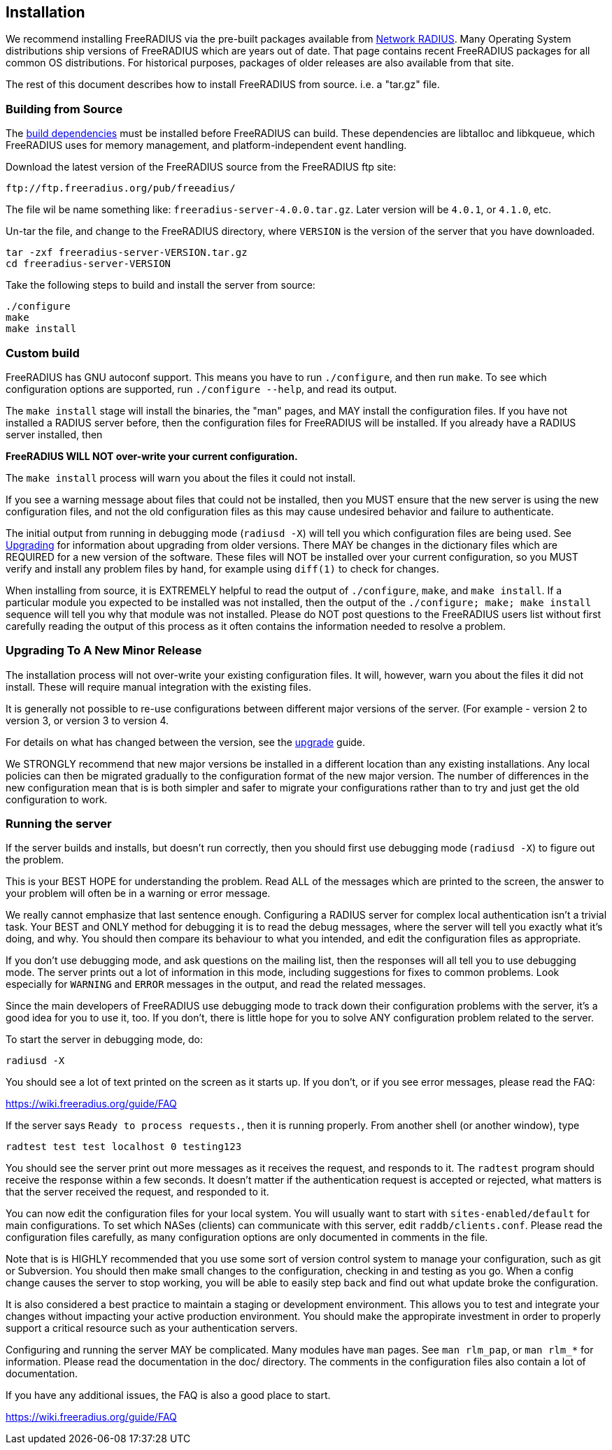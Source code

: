 == Installation

We recommend installing FreeRADIUS via the pre-built packages available
from http://packages.networkradius.com[Network RADIUS]. Many Operating
System distributions ship versions of FreeRADIUS which are years out of
date. That page contains recent FreeRADIUS packages for all common OS
distributions. For historical purposes, packages of older releases are
also available from that site.

The rest of this document describes how to install FreeRADIUS from
source. i.e. a "tar.gz" file.

=== Building from Source

The xref:developers:dependencies.adoc[build dependencies] must be
installed before FreeRADIUS can build. These dependencies are libtalloc
and libkqueue, which FreeRADIUS uses for memory management, and
platform-independent event handling.

Download the latest version of the FreeRADIUS source from the FreeRADIUS
ftp site:

```
ftp://ftp.freeradius.org/pub/freeadius/
```

The file wil be name something like: `freeradius-server-4.0.0.tar.gz`.
Later version will be `4.0.1`, or `4.1.0`, etc.

Un-tar the file, and change to the FreeRADIUS directory, where
`VERSION` is the version of the server that you have downloaded.

[source,bash]
----
tar -zxf freeradius-server-VERSION.tar.gz
cd freeradius-server-VERSION
----

Take the following steps to build and install the server from source:

[source,bash]
----
./configure
make
make install
----

=== Custom build

FreeRADIUS has GNU autoconf support. This means you have to run
`./configure`, and then run `make`. To see which configuration
options are supported, run `./configure --help`, and read its output.

The `make install` stage will install the binaries, the "man" pages,
and MAY install the configuration files. If you have not installed a
RADIUS server before, then the configuration files for FreeRADIUS will
be installed. If you already have a RADIUS server installed, then

*FreeRADIUS WILL NOT over-write your current configuration.*

The `make install` process will warn you about the files it could not
install.

If you see a warning message about files that could not be installed,
then you MUST ensure that the new server is using the new configuration
files, and not the old configuration files as this may cause undesired
behavior and failure to authenticate.

The initial output from running in debugging mode (`radiusd -X`) will
tell you which configuration files are being used. See
xref:upgrade:index.adoc[Upgrading] for information about upgrading from older
versions. There MAY be changes in the dictionary files which are
REQUIRED for a new version of the software. These files will NOT be
installed over your current configuration, so you MUST verify and
install any problem files by hand, for example using `diff(1)` to
check for changes.

When installing from source, it is EXTREMELY helpful to read the output
of `./configure`, `make`, and `make install`. If a particular
module you expected to be installed was not installed, then the output
of the `./configure; make; make install` sequence will tell you why
that module was not installed. Please do NOT post questions to the
FreeRADIUS users list without first carefully reading the output of this
process as it often contains the information needed to resolve a
problem.

=== Upgrading To A New Minor Release

The installation process will not over-write your existing configuration
files. It will, however, warn you about the files it did not install.
These will require manual integration with the existing files.

It is generally not possible to re-use configurations between different
major versions of the server. (For example - version 2 to version 3, or
version 3 to version 4.

For details on what has changed between the version, see the
xref:upgrade:index.adoc[upgrade] guide.

We STRONGLY recommend that new major versions be installed in a
different location than any existing installations. Any local policies
can then be migrated gradually to the configuration format of the new
major version. The number of differences in the new configuration mean
that is is both simpler and safer to migrate your configurations rather
than to try and just get the old configuration to work.

=== Running the server

If the server builds and installs, but doesn’t run correctly, then you
should first use debugging mode (`radiusd -X`) to figure out the
problem.

This is your BEST HOPE for understanding the problem. Read ALL of the
messages which are printed to the screen, the answer to your problem
will often be in a warning or error message.

We really cannot emphasize that last sentence enough. Configuring a
RADIUS server for complex local authentication isn’t a trivial task.
Your BEST and ONLY method for debugging it is to read the debug
messages, where the server will tell you exactly what it’s doing, and
why. You should then compare its behaviour to what you intended, and
edit the configuration files as appropriate.

If you don’t use debugging mode, and ask questions on the mailing
list, then the responses will all tell you to use debugging mode. The
server prints out a lot of information in this mode, including
suggestions for fixes to common problems. Look especially for
`WARNING` and `ERROR` messages in the output, and read the related
messages.

Since the main developers of FreeRADIUS use debugging mode to track down
their configuration problems with the server, it’s a good idea for you
to use it, too. If you don’t, there is little hope for you to solve ANY
configuration problem related to the server.

To start the server in debugging mode, do:

[source,bash]
----
radiusd -X
----

You should see a lot of text printed on the screen as it starts up. If
you don’t, or if you see error messages, please read the FAQ:

https://wiki.freeradius.org/guide/FAQ

If the server says `Ready to process requests.`, then it is running
properly. From another shell (or another window), type

[source,bash]
----
radtest test test localhost 0 testing123
----

You should see the server print out more messages as it receives the
request, and responds to it. The `radtest` program should receive the
response within a few seconds. It doesn’t matter if the authentication
request is accepted or rejected, what matters is that the server
received the request, and responded to it.

You can now edit the configuration files for your local system. You will
usually want to start with `sites-enabled/default` for main
configurations. To set which NASes (clients) can communicate with this
server, edit `raddb/clients.conf`. Please read the configuration files
carefully, as many configuration options are only documented in comments
in the file.

Note that is is HIGHLY recommended that you use some sort of version
control system to manage your configuration, such as git or Subversion.
You should then make small changes to the configuration, checking in and
testing as you go. When a config change causes the server to stop
working, you will be able to easily step back and find out what update
broke the configuration.

It is also considered a best practice to maintain a staging or
development environment. This allows you to test and integrate your
changes without impacting your active production environment. You should
make the appropirate investment in order to properly support a critical
resource such as your authentication servers.

Configuring and running the server MAY be complicated. Many modules have
`man` pages. See `man rlm_pap`, or `man rlm_*` for information.
Please read the documentation in the doc/ directory. The comments in the
configuration files also contain a lot of documentation.

If you have any additional issues, the FAQ is also a good place to
start.

https://wiki.freeradius.org/guide/FAQ

